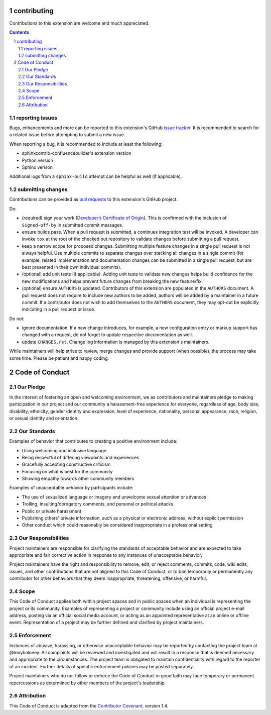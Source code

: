 contributing
============

Contributions to this extension are welcome and much appreciated.

.. contents::
   :depth: 2

.. sectnum::

reporting issues
----------------

Bugs, enhancements and more can be reported to this extension's GitHub
`issue tracker`_. It is recommended to search for a related issue before
attempting to submit a new issue.

When reporting a bug, it is recommended to include at least the following:

- sphinxcontrib-confluencebuilder's extension version
- Python version
- Sphinx verison

Additional logs from a ``sphinx-build`` attempt can be helpful as well (if
applicable).

submitting changes
------------------

Contributions can be provided as `pull requests`_ to this extension's GitHub
project.

Do:

- (required) sign your work (`Developer’s Certificate of Origin`_). This is
  confirmed with the inclusion of ``Signed-off-by`` in submitted commit
  messages.
- ensure builds pass. When a pull request is submitted, a continues integration
  test will be invoked. A developer can invoke ``tox`` at the root of the
  checked out repository to validate changes before submitting a pull request.
- keep a narrow scope for proposed changes. Submitting multiple feature changes
  in a single pull request is not always helpful. Use multiple commits to
  separate changes over stacking all changes in a single commit (for example,
  related implementation and documentation changes can be submitted in a single
  pull request, but are best presented in their own individual commits).
- (optional) add unit tests (if applicable). Adding unit tests to validate new
  changes helps build confidence for the new modifications and helps prevent
  future changes from breaking the new feature/fix.
- (optional) ensure ``AUTHORS`` is updated. Contributors of this extension are
  populated in the ``AUTHORS`` document. A pull request does not require to
  include new authors to be added, authors will be added by a maintainer in a
  future commit. If a contributor does not wish to add themselves to the
  ``AUTHORS`` document, they may opt-out be explicitly indicating in a pull
  request or issue.

Do not:

- ignore documentation. If a new change introduces, for example, a new
  configuration entry or markup support has changed with a request, do not
  forget to update respective documentation as well.
- update ``CHANGES.rst``. Change log information is managed by this extension's
  maintainers.

While maintainers will help strive to review, merge changes and provide support
(when possible), the process may take some time. Please be patient and happy
coding.

Code of Conduct
===============

Our Pledge
----------

In the interest of fostering an open and welcoming environment, we as
contributors and maintainers pledge to making participation in our project and
our community a harassment-free experience for everyone, regardless of age, body
size, disability, ethnicity, gender identity and expression, level of experience,
nationality, personal appearance, race, religion, or sexual identity and
orientation.

Our Standards
-------------

Examples of behavior that contributes to creating a positive environment
include:

* Using welcoming and inclusive language
* Being respectful of differing viewpoints and experiences
* Gracefully accepting constructive criticism
* Focusing on what is best for the community
* Showing empathy towards other community members

Examples of unacceptable behavior by participants include:

* The use of sexualized language or imagery and unwelcome sexual attention or advances
* Trolling, insulting/derogatory comments, and personal or political attacks
* Public or private harassment
* Publishing others' private information, such as a physical or electronic address, without explicit permission
* Other conduct which could reasonably be considered inappropriate in a professional setting

Our Responsibilities
--------------------

Project maintainers are responsible for clarifying the standards of acceptable
behavior and are expected to take appropriate and fair corrective action in
response to any instances of unacceptable behavior.

Project maintainers have the right and responsibility to remove, edit, or
reject comments, commits, code, wiki edits, issues, and other contributions
that are not aligned to this Code of Conduct, or to ban temporarily or
permanently any contributor for other behaviors that they deem inappropriate,
threatening, offensive, or harmful.

Scope
-----

This Code of Conduct applies both within project spaces and in public spaces
when an individual is representing the project or its community. Examples of
representing a project or community include using an official project e-mail
address, posting via an official social media account, or acting as an appointed
representative at an online or offline event. Representation of a project may be
further defined and clarified by project maintainers.

Enforcement
-----------

Instances of abusive, harassing, or otherwise unacceptable behavior may be
reported by contacting the project team at @tonybaloney. All
complaints will be reviewed and investigated and will result in a response that
is deemed necessary and appropriate to the circumstances. The project team is
obligated to maintain confidentiality with regard to the reporter of an incident.
Further details of specific enforcement policies may be posted separately.

Project maintainers who do not follow or enforce the Code of Conduct in good
faith may face temporary or permanent repercussions as determined by other
members of the project's leadership.

Attribution
-----------

This Code of Conduct is adapted from the `Contributor Covenant`_, version 1.4.

.. _Contributor Covenant: http://contributor-covenant.org/version/1/4/
.. _Developer’s Certificate of Origin: https://developercertificate.org/
.. _issue tracker: https://github.com/tonybaloney/sphinxcontrib-confluencebuilder/issues
.. _pull requests: https://github.com/tonybaloney/sphinxcontrib-confluencebuilder/pulls
